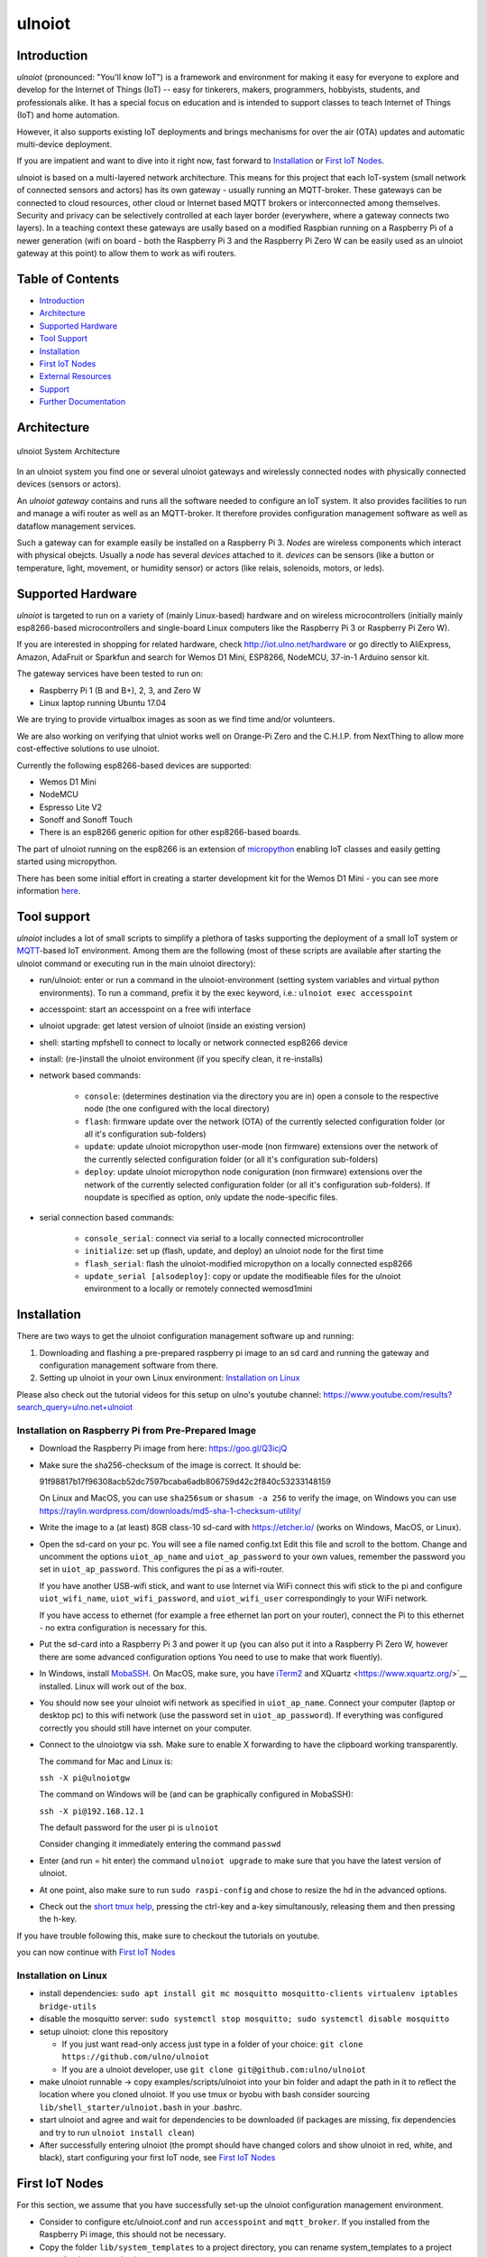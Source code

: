 =======
ulnoiot
=======

Introduction
------------

*ulnoiot* (pronounced: "You'll know IoT") is a framework and environment
for making it easy for everyone to explore and develop for the
Internet of Things (IoT)
-- easy for tinkerers, makers, programmers, hobbyists, students,
and professionals alike.
It has a special focus on education and is intended to support classes to teach
Internet of Things (IoT) and
home automation.

However, it also supports existing IoT deployments and brings
mechanisms for over the air (OTA) updates and automatic
multi-device deployment.

If you are impatient and want to dive into it right now, fast forward to
`Installation`_ or `First IoT Nodes`_.

ulnoiot is based on a multi-layered network architecture. This means for this project
that each IoT-system (small network of connected sensors and actors) has its own
gateway - usually running an MQTT-broker. These gateways can be connected to cloud
resources, other cloud or Internet based MQTT brokers or interconnected among
themselves. Security and privacy can be selectively controlled at each layer
border (everywhere, where a gateway connects two layers).
In a teaching context these gateways are usally based on a modified Raspbian
running on a Raspberry Pi of a
newer generation (wifi on board - both the Raspberry Pi 3 and the Raspberry Pi Zero W
can be easily used as an ulnoiot gateway at this point)
to allow them to work as wifi routers.


Table of Contents
-----------------

- `Introduction`_

- `Architecture`_

- `Supported Hardware`_

- `Tool Support`_

- `Installation`_

- `First IoT Nodes`_

- `External Resources`_

- `Support`_

- `Further Documentation`_



Architecture
------------

.. figure:: /doc/images/system-architecture.png
   :width: 50%
   :figwidth: 100%
   :align: center
   :alt: ulnoiot System Architecture

   ulnoiot System Architecture

In an ulnoiot system you find one or several ulnoiot gateways and wirelessly
connected nodes with physically connected devices (sensors or actors).

An *ulnoiot gateway* contains and runs all the software needed to configure an
IoT system. It also provides facilities to run and manage a wifi router as well
as an MQTT-broker. It therefore provides configuration management software as
well as dataflow management services.

Such a gateway can for example easily be installed on a Raspberry Pi 3.
*Nodes* are wireless components which interact with physical obejcts. Usually a
*node* has several *devices* attached to it. *devices* can be sensors (like a button or
temperature, light, movement, or humidity sensor) or actors (like relais, solenoids,
motors, or leds).


Supported Hardware
------------------

*ulnoiot* is targeted to run on a variety of (mainly Linux-based) hardware and
on wireless microcontrollers (initially mainly esp8266-based microcontrollers and
single-board Linux computers like the Raspberry Pi 3 or Raspberry Pi Zero W).

If you are interested in shopping for related hardware, check http://iot.ulno.net/hardware
or go directly to AliExpress, Amazon, AdaFruit or Sparkfun and search for Wemos
D1 Mini, ESP8266, NodeMCU, 37-in-1 Arduino sensor kit.

The gateway services have been tested to run on:

- Raspberry Pi 1 (B and B+), 2, 3, and Zero W
- Linux laptop running Ubuntu 17.04

We are trying to provide virtualbox images as soon as we find time and/or volunteers.

We are also working on verifying that ulniot works well on Orange-Pi Zero and
the C.H.I.P. from NextThing to allow more cost-effective solutions to use ulnoiot.

Currently the following esp8266-based devices are supported:

- Wemos D1 Mini
- NodeMCU
- Espresso Lite V2
- Sonoff and Sonoff Touch
- There is an esp8266 generic opition for other esp8266-based boards.

The part of ulnoiot running on the esp8266 is an extension of
`micropython <http://www.micropython.org/>`__
enabling IoT classes and easily getting started using
micropython.

There has been some initial effort in creating a starter development kit for
the Wemos D1 Mini - you can see more information `here
</doc/shields/wemosd1mini/devkit1/README.rst>`__.



Tool support
------------

*ulnoiot* includes a lot of small scripts to simplify a plethora of tasks
supporting the deployment of a small IoT system or
`MQTT <http://mqtt.org/>`__-based IoT environment.
Among them are the following (most of these scripts are available after starting
the ulnoiot command or executing run in the main ulnoiot directory):

- run/ulnoiot: enter or run a command in the ulnoiot-environment (setting
  system variables and virtual python environments). To run a command, prefix
  it by the exec keyword, i.e.: ``ulnoiot exec accesspoint``

- accesspoint: start an accesspoint on a free wifi interface

- ulnoiot upgrade: get latest version of ulnoiot (inside an existing version)

- shell: starting mpfshell to connect to locally or network connected esp8266
  device

- install: (re-)install the ulnoiot environment (if you specify clean,
  it re-installs)

- network based commands:

    - ``console``: (determines destination via the directory you are in) open a
      console to the respective node (the one configured with the local
      directory)

    - ``flash``: firmware update over the network (OTA) of the currently selected
      configuration folder (or all it's configuration sub-folders)

    - ``update``: update ulnoiot micropython user-mode (non firmware) extensions
      over the network of the currently selected
      configuration folder (or all it's configuration sub-folders)

    - ``deploy``: update ulnoiot micropython node coniguration (non firmware) extensions
      over the network of the currently selected
      configuration folder (or all it's configuration sub-folders).
      If noupdate is specified as option, only update the node-specific files.

- serial connection based commands:

    - ``console_serial``: connect via serial to a locally connected
      microcontroller

    - ``initialize``: set up (flash, update, and deploy) an ulnoiot node for the first time

    - ``flash_serial``: flash the ulnoiot-modified micropython on a locally connected
      esp8266

    - ``update_serial [alsodeploy]``: copy or update the modifieable files for the ulnoiot
      environment to a locally or remotely connected wemosd1mini


Installation
------------

There are two ways to get the ulnoiot configuration management software
up and running:

1. Downloading and flashing a pre-prepared raspberry pi image to an sd card
   and running the gateway and configuration management software from there.

2. Setting up ulnoiot in your own Linux environment:
   `Installation on Linux`_

Please also check out the tutorial videos for this setup on ulno's youtube
channel: https://www.youtube.com/results?search_query=ulno.net+ulnoiot


Installation on Raspberry Pi from Pre-Prepared Image
++++++++++++++++++++++++++++++++++++++++++++++++++++

- Download the Raspberry Pi image from here: https://goo.gl/Q3icjQ

- Make sure the sha256-checksum of the image is correct. It should be:

  91f98817b17f96308acb52dc7597bcaba6adb806759d42c2f840c53233148159

  On Linux and MacOS, you can use ``sha256sum`` or ``shasum -a 256`` to verify
  the image, on Windows you can use
  https://raylin.wordpress.com/downloads/md5-sha-1-checksum-utility/

- Write the image to a (at least) 8GB class-10 sd-card with https://etcher.io/
  (works on Windows, MacOS, or Linux).

- Open the sd-card on your pc. You will see a file named config.txt
  Edit this file and scroll to the bottom. Change and uncomment the options
  ``uiot_ap_name`` and ``uiot_ap_password`` to your own values,
  remember the password
  you set in ``uiot_ap_password``. This configures the pi as a wifi-router.

  If you have another USB-wifi stick, and want to use Internet via WiFi
  connect this wifi stick to the pi and configure ``uiot_wifi_name``,
  ``uiot_wifi_password``, and ``uiot_wifi_user`` correspondingly
  to your WiFi network.

  If you have access to ethernet (for example a free ethernet lan port on your
  router), connect the Pi to this ethernet - no extra configuration is necessary
  for this.

- Put the sd-card into a Raspberry Pi 3 and power it up (you can also put it into
  a Raspberry Pi Zero W, however there are some advanced configuration options
  You need to use to make that work fluently).

- In Windows, install `MobaSSH <https://mobassh.mobatek.net/>`__. On MacOS,
  make sure, you have `iTerm2 <https://iterm2.com/>`__ and
  XQuartz <https://www.xquartz.org/>`__ installed. Linux
  will work out of the box.

- You should now see your ulnoiot wifi network as specified in ``uiot_ap_name``.
  Connect your computer (laptop or desktop pc) to this wifi network
  (use the password set in
  ``uiot_ap_password``). If everything was configured correctly you should still
  have internet on your computer.

- Connect to the ulnoiotgw via ssh. Make sure to enable X forwarding to have
  the clipboard working transparently.

  The command for Mac and Linux is:

  ``ssh -X pi@ulnoiotgw``

  The command on Windows will be (and can be graphically configured in MobaSSH):

  ``ssh -X pi@192.168.12.1``

  The default password for the user pi is ``ulnoiot``

  Consider changing it immediately entering the command ``passwd``

- Enter (and run = hit enter) the command ``ulnoiot upgrade`` to make sure that
  you have the latest version of ulnoiot.

- At one point, also make sure to run ``sudo raspi-config`` and chose to resize the
  hd in the advanced options.

- Check out the `short tmux help </doc/tmux-help.txt>`__,
  pressing the ctrl-key and a-key simultanously,
  releasing them and then pressing the h-key.

If you have trouble following this, make sure to checkout the tutorials on
youtube.

you can now continue with `First IoT Nodes`_


Installation on Linux
+++++++++++++++++++++

- install dependencies:
  ``sudo apt install git mc mosquitto mosquitto-clients virtualenv iptables bridge-utils``

- disable the mosquitto server:
  ``sudo systemctl stop mosquitto; sudo systemctl disable mosquitto``

- setup ulnoiot: clone this repository

  - If you just want read-only access just type in a folder of your choice:
    ``git clone https://github.com/ulno/ulnoiot``

  - If you are a ulnoiot developer, use
    ``git clone git@github.com:ulno/ulnoiot``

- make ulnoiot runnable -> copy examples/scripts/ulnoiot into your bin folder and adapt
  the path in it to reflect the location where you cloned ulnoiot. If you use
  tmux or byobu with bash consider sourcing ``lib/shell_starter/ulnoiot.bash``
  in your .bashrc.

- start ulnoiot and agree and wait for dependencies to be downloaded
  (if packages are missing, fix dependencies and try to run
  ``ulnoiot install clean``)

- After successfully entering ulnoiot (the prompt should have changed colors and
  show ulnoiot in red, white, and black), start configuring your first IoT node,
  see `First IoT Nodes`_


First IoT Nodes
---------------

For this section, we assume that you have successfully set-up the ulnoiot
configuration management environment.

- Consider to configure  etc/ulnoiot.conf
  and run ``accesspoint`` and ``mqtt_broker``. If you installed from the
  Raspberry Pi image, this should not be necessary.

- Copy the folder ``lib/system_templates`` to a project directory,
  you can rename
  system_templates to a project name (i.e. iot-test-project)

- Rename the included node_template to a name for the node you want to
  configure (i.e. onboard_blinker)

- Adapt and configure system.conf and node.conf. Especialy make sure to add the
  correct board in node.conf. If you use a Wemos D1 Mini (this is the default),
  no change is necessary here.

- Now change into your node directory, connect an esp8266 based microcontroller
  to your pc or raspberry/orange pi and type ``initialize``. This flashes and
  pre-configures the device.

- Access the command prompt with ``console_serial`` (if only one esp is connected
  the serial port will be discovered automatically else supply it as usb1 or acm2
  or an IP address and password as paramaters). If your wifi network is
  configured correctly, you can just type console. Its ip should now 
  automatically be discovered, and you get a web-based terminal on it.

If something gets stuck, try to power cycle the esp8266.

``initialize`` sets up your wifi based on the settings in system.conf and also
encrypts the network connecting, but if you want to set it up manually,
call ``wifi`` on the esp8266 node from the serial console.

Try typing ``help`` and check the small manual.
You can setup the wifi with ``wifi( "network-name", "password" )``.
You can scan
the existing wifi networks with ``wscan`` and when the wifi is configured,
you can see the current ip with typing wip.

If you create an autostart.py file or modify the existing one in your
nodes/files directory and then call ``deploy noupdate``, you can add your own
devices to this newly configured node. Don't forget to add ``run()`` add the end
of your autostart file.
However, try first to add some devices manually at the console command prompt,
check and browse the help for available devices. Type ``run()`` to activate
these devices and then use the ``mqtt_all`` and ``mqtt_send`` tools to watch and
interact.
Try also ``help("autostart.py")`` at the console prompt.



External Resources
------------------

This project would not have been possible without a thriving open source
community around the Internet of Things. We make a lot of use of the following
tools:

- `The Tilde Texteditor <https://os.ghalkes.nl/tilde>`__
- `create_ap <https://github.com/oblique/create_ap>`__ forked for ulnoiot
  `here <https://github.com/ulno/create_ap>`__.
- `mosquitto <https://mosquitto.org/>`__.
- `mpfshell <https://github.com/wendlers/mpfshell>`__ forked for ulnoiot
  `here <https://github.com/ulno/mpfshell>`__.
- `micropython  <https://micropython.org/>`__
- `node-red <https://nodered.org>`__
- `rpi-clone <https://github.com/billw2/rpi-clone>`__

As ulnoiot relies heavily on MQTT, it also integrates very easily with
community home automation software like
`home-assistant <http://home-assistant.io>`__ and
`openhab <https://openhab.org>`__.


Support
-------

You can find the developers and people using ulnoiot on matrix.org or
respectively riot in the group ulnoiot and might get answers there in
real time.
Feel also free to file and discuss issues, problems, and potential new features
at http://github.com/ulno/ulnoiot.
Please feel also free to contact ulno directly via http://contact.ulno.net,
especially if you want to use ulnoiot in teaching yourself, or have somebody
teach the use and opportunities of ulnoiot to you or your organization in
person.


Further Documentation
---------------------

- `micropython reference
  <https://docs.micropython.org/en/latest/esp8266/esp8266/quickref.html>`__.
- For a very light introduction in general python, take a look at
  `this <https://docs.python.org/3/tutorial/introduction.html>`__.
